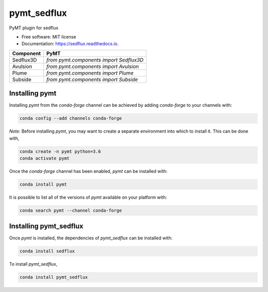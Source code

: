 ============
pymt_sedflux
============


.. image:: https://img.shields.io/badge/CSDMS-Basic%20Model%20Interface-green.svg
        :target: https://bmi-forum.readthedocs.io/
        :alt: Basic Model Interface

.. image:: https://img.shields.io/badge/recipe-pymt_sedflux-green.svg
        :target: https://anaconda.org/conda-forge/pymt_sedflux

.. image:: https://img.shields.io/travis/pymt-lab/pymt_sedflux.svg
        :target: https://travis-ci.org/pymt-lab/pymt_sedflux

.. image:: https://readthedocs.org/projects/pymt_sedflux/badge/?version=latest
        :target: https://pymt_sedflux.readthedocs.io/en/latest/?badge=latest
        :alt: Documentation Status

.. image:: https://img.shields.io/badge/code%20style-black-000000.svg
        :target: https://github.com/csdms/pymt
        :alt: Code style: black


PyMT plugin for sedflux


* Free software: MIT license
* Documentation: https://sedflux.readthedocs.io.



========= =======================================
Component PyMT
========= =======================================
Sedflux3D `from pymt.components import Sedflux3D`
Avulsion  `from pymt.components import Avulsion`
Plume     `from pymt.components import Plume`
Subside   `from pymt.components import Subside`
========= =======================================

---------------
Installing pymt
---------------

Installing `pymt` from the `conda-forge` channel can be achieved by adding
`conda-forge` to your channels with:

.. code::

  conda config --add channels conda-forge

*Note*: Before installing `pymt`, you may want to create a separate environment
into which to install it. This can be done with,

.. code::

  conda create -n pymt python=3.6
  conda activate pymt

Once the `conda-forge` channel has been enabled, `pymt` can be installed with:

.. code::

  conda install pymt

It is possible to list all of the versions of `pymt` available on your platform with:

.. code::

  conda search pymt --channel conda-forge

-----------------------
Installing pymt_sedflux
-----------------------

Once `pymt` is installed, the dependencies of `pymt_sedflux` can
be installed with:

.. code::

  conda install sedflux

To install `pymt_sedflux`,

.. code::

  conda install pymt_sedflux
